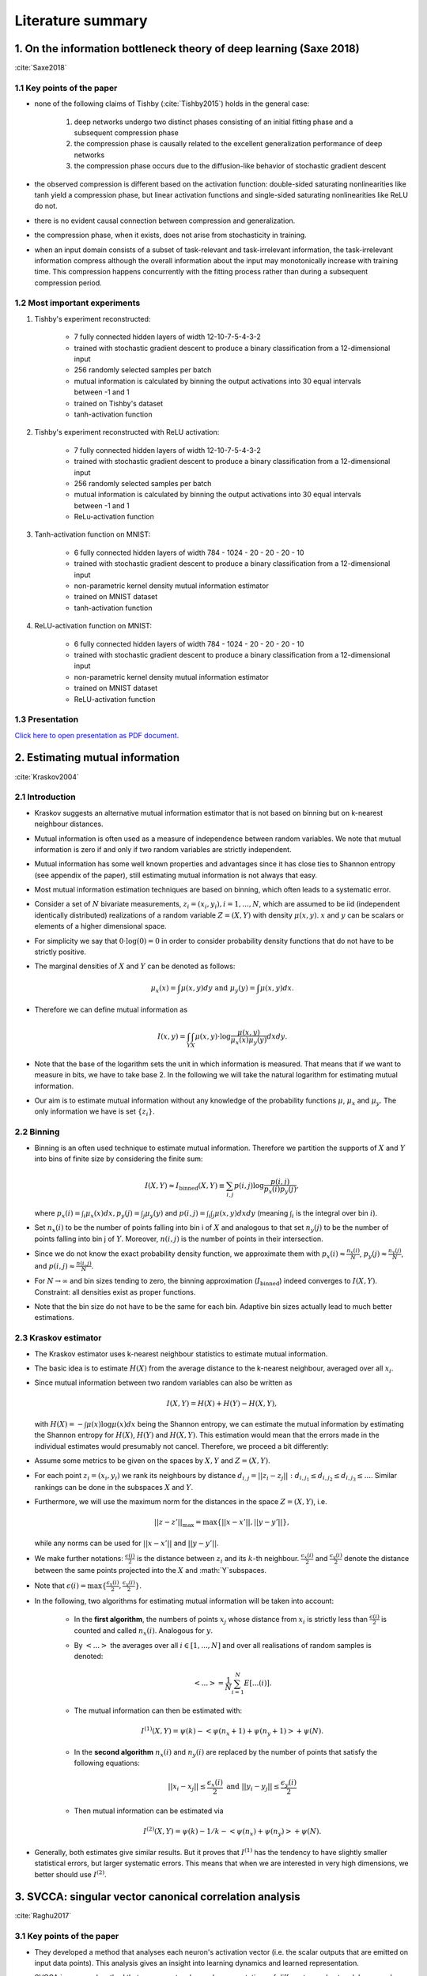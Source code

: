 Literature summary
==================

1. On the information bottleneck theory of deep learning (Saxe 2018)
--------------------------------------------------------------------
:cite:`Saxe2018`



1.1 Key points of the paper
^^^^^^^^^^^^^^^^^^^^^^^^^^^

* none of the following claims of Tishby (:cite:`Tishby2015`) holds in the general case:

    #. deep networks undergo two distinct phases consisting of an initial fitting phase and a subsequent compression phase
    #. the compression phase is causally related to the excellent generalization performance of deep networks
    #. the compression phase occurs due to the diffusion-like behavior of stochastic gradient descent

* the observed compression is different based on the activation function: double-sided saturating nonlinearities like tanh
  yield a compression phase, but linear activation functions and single-sided saturating nonlinearities like ReLU do not.

* there is no evident causal connection between compression and generalization.

* the compression phase, when it exists, does not arise from stochasticity in training.

* when an input domain consists of a subset of task-relevant and task-irrelevant information, the task-irrelevant information compress
  although the overall information about the input may monotonically increase with training time. This compression happens concurrently
  with the fitting process rather than during a subsequent compression period.

1.2 Most important experiments
^^^^^^^^^^^^^^^^^^^^^^^^^^^^^^
#. Tishby's experiment reconstructed:

    * 7 fully connected hidden layers of width 12-10-7-5-4-3-2
    * trained with stochastic gradient descent to produce a binary classification from a 12-dimensional input
    * 256 randomly selected samples per batch
    * mutual information is calculated by binning the output activations into 30 equal intervals between -1 and 1
    * trained on Tishby's dataset
    * tanh-activation function

#. Tishby's experiment reconstructed with ReLU activation:

    * 7 fully connected hidden layers of width 12-10-7-5-4-3-2
    * trained with stochastic gradient descent to produce a binary classification from a 12-dimensional input
    * 256 randomly selected samples per batch
    * mutual information is calculated by binning the output activations into 30 equal intervals between -1 and 1
    * ReLu-activation function

#. Tanh-activation function on MNIST:

    * 6 fully connected hidden layers of width 784 - 1024 - 20 - 20 - 20 - 10
    * trained with stochastic gradient descent to produce a binary classification from a 12-dimensional input
    * non-parametric kernel density mutual information estimator
    * trained on MNIST dataset
    * tanh-activation function

#. ReLU-activation function on MNIST:

    * 6 fully connected hidden layers of width 784 - 1024 - 20 - 20 - 20 - 10
    * trained with stochastic gradient descent to produce a binary classification from a 12-dimensional input
    * non-parametric kernel density mutual information estimator
    * trained on MNIST dataset
    * ReLU-activation function

1.3 Presentation
^^^^^^^^^^^^^^^^

`Click here to open presentation as PDF document. <_static/on_the_information_bottleneck_theory_presentation.pdf>`_


2. Estimating mutual information
--------------------------------
:cite:`Kraskov2004`


2.1 Introduction
^^^^^^^^^^^^^^^^
- Kraskov suggests an alternative mutual information estimator that is not based
  on binning but on k-nearest neighbour distances.

- Mutual information is often used as a measure of independence between random
  variables. We note that mutual information is zero if and only if two random
  variables are strictly independent.

- Mutual information has some well known properties and advantages since it has
  close ties to Shannon entropy (see appendix of the paper), still estimating mutual
  information is not always that easy.

- Most mutual information estimation techniques are based on binning, which often
  leads to a systematic error.

- Consider a set of :math:`N` bivariate measurements, :math:`z_i = (x_i, y_i),
  i = 1,...,N`, which are assumed to be iid (independent identically distributed)
  realizations of a random variable :math:`Z=(X,Y)` with density :math:`\mu (x,y)`.
  :math:`x` and :math:`y` can be scalars or elements of a higher dimensional space.

- For simplicity we say that :math:`0 \cdot \log(0) = 0` in order to consider probability
  density functions that do not have to be strictly positive.

- The marginal densities of :math:`X` and :math:`Y` can be denoted as follows:

  .. math::
     \mu_x(x) = \int \mu (x,y) dy \ \text{and } \ \mu_y(y) = \int \mu (x,y) dx.

- Therefore we can define mutual information as

  .. math::
     I(x,y) = \int_Y \int_X \mu (x,y) \cdot \log \dfrac{\mu (x,y)}{\mu_x (x) \mu_y(y)} dx dy.

- Note that the base of the logarithm sets the unit in which information is measured.
  That means that if we want to measure in bits, we have to take base 2. In the
  following we will take the natural logarithm for estimating mutual information.

- Our aim is to estimate mutual information without any knowledge of the probability
  functions :math:`\mu`, :math:`\mu_x` and :math:`\mu_y`. The only information we
  have is set :math:`\{ z_i \}`.


2.2 Binning
^^^^^^^^^^^
- Binning is an often used technique to estimate mutual information. Therefore we
  partition the supports of :math:`X` and :math:`Y` into bins of finite size by
  considering the finite sum:

  .. math::
     I(X,Y) \approx I_{\text{binned}} (X,Y) \equiv \sum_{i,j} p(i,j) \log \dfrac{p(i,j)}{p_x(i)p_y(j)},

  where :math:`p_x(i) = \int_i \mu_x (x) dx, p_y(j) = \int_j \mu_y(y)` and
  :math:`p(i,j) = \int_i \int_j \mu (x,y) dx dy` (meaning :math:`\int_i` is the
  integral over bin :math:`i`).

- Set :math:`n_x(i)` to be the number of points falling into bin i of :math:`X`
  and analogous to that set :math:`n_y(j)` to be the number of points falling into
  bin j of :math:`Y`. Moreover, :math:`n(i,j)` is the number of points in their
  intersection.

- Since we do not know the exact probability density function, we approximate them
  with :math:`p_x(i) \approx \frac{n_x(i)}{N}`, :math:`p_y(j) \approx \frac{n_y(j)}{N}`,
  and :math:`p(i,j) \approx \frac{n(i,j)}{N}`.

- For :math:`N \rightarrow \infty` and bin sizes tending to zero, the binning
  approximation (:math:`I_{\text{binned}}`) indeed converges to :math:`I(X,Y)`. Constraint: all
  densities exist as proper functions.

- Note that the bin size do not have to be the same for each bin. Adaptive bin sizes
  actually lead to much better estimations.

2.3 Kraskov estimator
^^^^^^^^^^^^^^^^^^^^^
- The Kraskov estimator uses k-nearest neighbour statistics to estimate mutual
  information.

- The basic idea is to estimate :math:`H(X)` from the average distance to the
  k-nearest neighbour, averaged over all :math:`x_i`.

- Since mutual information between two random variables can also be written as

  .. math::
     I(X,Y) = H(X) + H(Y) - H(X,Y),

  with :math:`H(X)= - \int \mu (x) \log \mu (x) dx` being the Shannon entropy, we
  can estimate the mutual information by estimating the Shannon entropy for
  :math:`H(X)`, :math:`H(Y)` and :math:`H(X,Y)`.
  This estimation would mean that the errors made in the individual estimates would
  presumably not cancel. Therefore, we proceed a bit differently:

- Assume some metrics to be given on the spaces by :math:`X, Y` and :math:`Z=(X,Y)`.

- For each point :math:`z_i=(x_i,y_i)` we rank its neighbours by distance
  :math:`d_{i,j} = ||z_i - z_j||: d_{i,j_1} \leq d_{i,j_2} \leq d_{i,j_3} \leq ...`.
  Similar rankings can be done in the subspaces :math:`X` and :math:`Y`.

- Furthermore, we will use the maximum norm for the distances in the space
  :math:`Z=(X,Y)`, i.e.

  .. math::
     ||z-z'||_{\max} = \max \{ ||x - x'||, ||y - y'||\},

  while any norms can be used for :math:`||x - x'||` and :math:`||y - y'||`.

- We make further notations: :math:`\frac{\epsilon (i)}{2}` is the distance between
  :math:`z_i` and its :math:`k`-th neighbour. :math:`\frac{\epsilon_x (i)}{2}` and
  :math:`\frac{\epsilon_y (i)}{2}` denote the distance between the same points projected
  into the :math:`X` and :math:`Y`subspaces.
- Note that :math:`\epsilon(i)=\max \lbrace \frac{\epsilon_x (i)}{2}, \frac{\epsilon_y (i)}{2}\rbrace`.
- In the following, two algorithms for estimating mutual information will be taken
  into account:

    * In the **first algorithm**, the numbers of points :math:`x_j` whose distance from
      :math:`x_i` is strictly less than :math:`\frac{\epsilon (i)}{2}` is counted
      and called :math:`n_x(i)`. Analogous for :math:`y`.
    * By :math:`<...>` the averages over all :math:`i \in [1,...,N]` and over all
      realisations of random samples is denoted:

      .. math::
         <...> = \dfrac{1}{N} \sum_{i=1}^N E[...(i)].

    * The mutual information can then be estimated with:

      .. math::
         I^{(1)}(X,Y) = \psi (k) - <\psi (n_x + 1) + \psi (n_y + 1)> + \psi (N).

    * In the **second algorithm** :math:`n_x(i)` and :math:`n_y(i)` are replaced
      by the number of points that satisfy the following equations:

      .. math::
         ||x_i - x_j|| \leq \dfrac{\epsilon_x (i)}{2} \ \text{and} \ ||y_i - y_j|| \leq \dfrac{\epsilon_y (i)}{2}

    * Then mutual information can be estimated via

      .. math::
         I^{(2)}(X,Y) = \psi (k) - 1/k - <\psi (n_x) + \psi (n_y)> + \psi (N).

- Generally, both estimates give similar results. But it proves that :math:`I^{(1)}`
  has the tendency to have slightly smaller statistical errors, but larger
  systematic errors. This means that when we are interested in very high
  dimensions, we better should use :math:`I^{(2)}`.


3. SVCCA: singular vector canonical correlation analysis
--------------------------------------------------------
:cite:`Raghu2017`

3.1 Key points of the paper
^^^^^^^^^^^^^^^^^^^^^^^^^^^

- They developed a method that analyses each neuron's activation vector (i.e.
  the scalar outputs that are emitted on input data points). This analysis gives an
  insight into learning dynamics and learned representation.

- SVCCA is a general method that compares two learned representations of
  different neural network layers and architectures. It is either possible to
  compare the same layer at different time steps, or simply different layers.

- The comparison of two representations fulfills two important properties:

    * It is invariant to affine transformation (which allows the comparison
      between different layers and networks).

    * It is fast to compute, which allows more comparisons to be calculated
      than with previous methods.

3.2 Experiment set-up
^^^^^^^^^^^^^^^^^^^^^

- **Dataset**: mostly CIFAR-10 (augmented with random translations)

- **Architecture**: One convolutional network and one residual network

- In order to produce a few figures, they decided to design a toy regression task (training a four hidden layer fully connected network with 1D input and 4D output)


3.3 How SVCCA works
^^^^^^^^^^^^^^^^^^^

- SVCCA is short for Singular Vector Canonical Correlation Analysis and
  therefore combines the Singular Value Decomposition with a Canonical Correlation
  Analysis.

- The representation of a neuron is defined as a table/function that maps the
  inputs on all possible outputs for a single neuron. Its representation is
  therefore studied as a set of responses over a finite set of inputs. Formally,
  that means that given a dataset :math:`X = {x_1,...,x_m}` and a neuron :math:`i`
  on layer :math:`l`, we define :math:`z^{l}_{i}` to be the vector of outputs on
  :math:`X`, i.e.

    .. math::

      z^{l}_{i} = (z^{l}_{i}(x_1),··· ,z^{l}_{i}(x_m)).

  Note that :math:`z^{l}_{i}` is a single neuron's response over the entire
  dataset and not an entire layer's response for a single input. In this sense
  the neuron can be thought of as a single vector in a high-dimensional space.
  A layer is therefore a subspace of :math:`\mathbb{R}^m` spanned by its neurons'
  vectors.

1. **Input**: takes two (not necessarily different) sets of neurons (typically layers of a network)

    .. math::

      l_1 = {z^{l_1}_{1}, ..., z^{l_{m_1}}_{l_1}} \text{ and } l_2 = {z^{l_2}_{1}, ..., z^{l_{m_2}}_{l_2}}

2. **Step 1**: Use SVD of each  subspace to get sub-subspaces :math:`l_1' \in l_1` and :math:`l_2' \in l_2`, which contain of the most important directions of the original subspaces :math:`l_1, l_2`.

3. **Step 2**: Compute Canonical Correlation similarity of :math:`l_1', l_2'`: linearly transform :math:`l_1', l_2'` to be as aligned as possible and compute correlation coefficients.

4. **Output**: pairs of aligned directions :math:`(\widetilde{z}_{i}^{l_1}, \widetilde{z}_{i}^{l_2})` and how well their correlate :math:`\rho_i`. The SVCCA similarity is defined as

    .. math::
      \bar{\rho} = \frac{1}{\min(m_1,m_2)} \sum_i \rho_i .

3.4 Results
^^^^^^^^^^^

- The dimensionality of a layer's learned representation does not have to be the same number than the number of neurons in the layer.

- Because of a bottom up convergence of the deep learning dynamics, they suggest a computationally more efficient method for training the network - *Freeze Training*. In Freeze Training  layers are sequentially frozen after a certain number of time steps.

- Computational speed up is successfully done with a Discrete Fourier Transform causing all block matrices to be block-diagonal.

- Moreover, SVCCA captures the semantics of different classes, with similar classes having similar sensitivities, and vice versa.



.. bibliography:: references.bib
